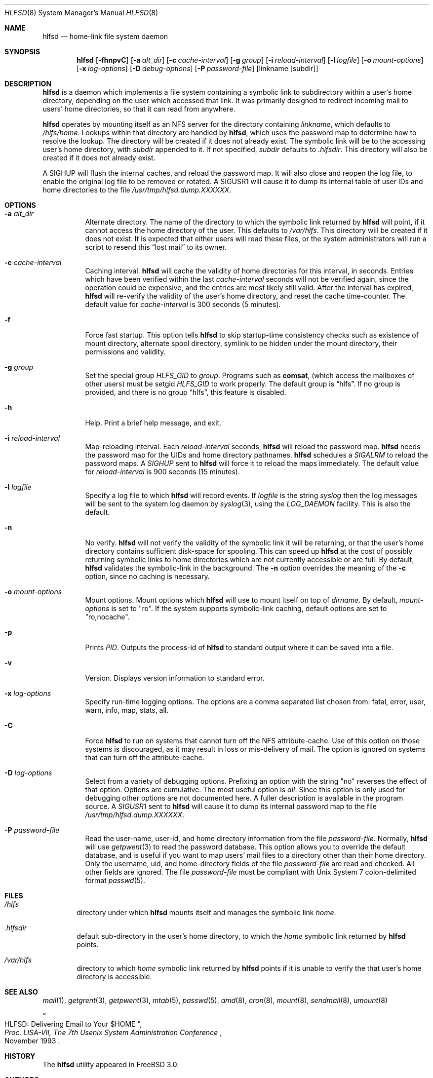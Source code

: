 .\"
.\" Copyright (c) 1997-2004 Erez Zadok
.\" Copyright (c) 1989 Jan-Simon Pendry
.\" Copyright (c) 1989 Imperial College of Science, Technology & Medicine
.\" Copyright (c) 1989 The Regents of the University of California.
.\" All rights reserved.
.\"
.\" This code is derived from software contributed to Berkeley by
.\" Jan-Simon Pendry at Imperial College, London.
.\"
.\" Redistribution and use in source and binary forms, with or without
.\" modification, are permitted provided that the following conditions
.\" are met:
.\" 1. Redistributions of source code must retain the above copyright
.\"    notice, this list of conditions and the following disclaimer.
.\" 2. Redistributions in binary form must reproduce the above copyright
.\"    notice, this list of conditions and the following disclaimer in the
.\"    documentation and/or other materials provided with the distribution.
.\" 3. All advertising materials mentioning features or use of this software
.\"    must display the following acknowledgment:
.\"      This product includes software developed by the University of
.\"      California, Berkeley and its contributors.
.\" 4. Neither the name of the University nor the names of its contributors
.\"    may be used to endorse or promote products derived from this software
.\"    without specific prior written permission.
.\"
.\" THIS SOFTWARE IS PROVIDED BY THE REGENTS AND CONTRIBUTORS ``AS IS'' AND
.\" ANY EXPRESS OR IMPLIED WARRANTIES, INCLUDING, BUT NOT LIMITED TO, THE
.\" IMPLIED WARRANTIES OF MERCHANTABILITY AND FITNESS FOR A PARTICULAR PURPOSE
.\" ARE DISCLAIMED.  IN NO EVENT SHALL THE REGENTS OR CONTRIBUTORS BE LIABLE
.\" FOR ANY DIRECT, INDIRECT, INCIDENTAL, SPECIAL, EXEMPLARY, OR CONSEQUENTIAL
.\" DAMAGES (INCLUDING, BUT NOT LIMITED TO, PROCUREMENT OF SUBSTITUTE GOODS
.\" OR SERVICES; LOSS OF USE, DATA, OR PROFITS; OR BUSINESS INTERRUPTION)
.\" HOWEVER CAUSED AND ON ANY THEORY OF LIABILITY, WHETHER IN CONTRACT, STRICT
.\" LIABILITY, OR TORT (INCLUDING NEGLIGENCE OR OTHERWISE) ARISING IN ANY WAY
.\" OUT OF THE USE OF THIS SOFTWARE, EVEN IF ADVISED OF THE POSSIBILITY OF
.\" SUCH DAMAGE.
.\"
.\" $Id: hlfsd.8,v 1.3.2.5 2004/01/06 03:15:23 ezk Exp $
.\" $FreeBSD: src/contrib/amd/hlfsd/hlfsd.8,v 1.15 2005/06/16 20:21:02 ru Exp $
.\"
.\" HLFSD was written at Columbia University Computer Science Department, by
.\" Erez Zadok <ezk@cs.columbia.edu> and Alexander Dupuy <dupuy@smarts.com>
.\" It is distributed under the same terms and conditions as AMD.
.\"
.Dd September 14, 1993
.Dt HLFSD 8
.Os
.Sh NAME
.Nm hlfsd
.Nd home-link file system daemon
.Sh SYNOPSIS
.Nm
.Op Fl fhnpvC
.Op Fl a Ar alt_dir
.Bk -words
.Op Fl c Ar cache-interval
.Ek
.Op Fl g Ar group
.Bk -words
.Op Fl i Ar reload-interval
.Ek
.Op Fl l Ar logfile
.Bk -words
.Op Fl o Ar mount-options
.Op Fl x Ar log-options
.Op Fl D Ar debug-options
.Op Fl P Ar password-file
.Ek
.Op linkname Op subdir
.Sh DESCRIPTION
.Nm
is a daemon which implements a file system containing a symbolic link to
subdirectory within a user's home directory, depending on the user
which accessed that link.
It was primarily designed to redirect
incoming mail to users' home directories, so that it can read from
anywhere.
.Pp
.Nm
operates by mounting itself as an
.Tn NFS
server for the directory containing
.Ar linkname ,
which defaults to
.Pa /hlfs/home .
Lookups within that directory are handled by
.Nm hlfsd ,
which uses the password map to determine how to resolve the lookup.
The
directory will be created if it does not already exist.
The symbolic link will
be to the accessing user's home directory, with
.Ar subdir
appended to it.
If not specified,
.Ar subdir
defaults to
.Pa .hlfsdir .
This directory will also be created if it does not already exist.
.Pp
A
.Er SIGHUP
will flush the internal caches, and reload the password map.
It will also
close and reopen the log file, to enable the original log file to be removed
or rotated.
A
.Er SIGUSR1
will cause it to dump its internal table of user IDs and home directories to
the file
.Pa /usr/tmp/hlfsd.dump.XXXXXX .
.Sh OPTIONS
.Bl -tag -width Ds
.It Fl a Ar alt_dir
Alternate directory.
The name of the directory to which
the symbolic link returned by
.Nm
will point, if it cannot access the home directory of the user.
This
defaults to
.Pa /var/hlfs .
This directory will be created if it does not exist.
It is expected
that either users will read these files, or the system administrators
will run a script to resend this
.Dq lost mail
to its owner.
.It Fl c Ar cache-interval
Caching interval.
.Nm
will cache the validity of home directories for this interval, in
seconds.
Entries which have been verified within the last
.Ar cache-interval
seconds will not be verified again, since the operation could
be expensive, and the entries are most likely still valid.
After the interval has expired,
.Nm
will re-verify the validity of the user's home directory, and
reset the cache time-counter.
The default value for
.Ar cache-interval
is 300 seconds
(5 minutes).
.It Fl f
Force fast startup.
This option tells
.Nm
to skip startup-time consistency checks such as existence of mount
directory, alternate spool directory, symlink to be hidden under the
mount directory, their permissions and validity.
.It Fl g Ar group
Set the special group
.Va HLFS_GID
to
.Ar group .
Programs such as
.Ic comsat ,
(which access the mailboxes of other users)
must be setgid
.Va HLFS_GID
to work properly.
The default group is
.Dq hlfs .
If no group is provided, and there is no group
.Dq hlfs ,
this feature is disabled.
.It Fl h
Help.
Print a brief help message, and exit.
.It Fl i Ar reload-interval
Map-reloading interval.
Each
.Ar reload-interval
seconds,
.Nm
will reload the password map.
.Nm
needs the password map for the UIDs and home directory pathnames.
.Nm
schedules a
.Va SIGALRM
to reload the password maps.
A
.Va SIGHUP
sent to
.Nm
will force it to reload the maps immediately.
The default value for
.Ar reload-interval
is 900 seconds
(15 minutes).
.It Fl l Ar logfile
Specify a log file to which
.Nm
will record events.
If
.Pa logfile
is the string
.Pa syslog
then the log messages will be sent to the system log daemon by
.Xr syslog 3 ,
using the
.Va LOG_DAEMON
facility.
This is also the default.
.It Fl n
No verify.
.Nm
will not verify the validity of the symbolic link it will be
returning, or that the user's home directory contains
sufficient disk-space for spooling.
This can speed up
.Nm
at the cost of possibly returning symbolic links to home
directories which are not currently accessible or are full.
By default,
.Nm
validates the symbolic-link in the background.
The
.Fl n
option overrides the meaning of the
.Fl c
option, since no caching is necessary.
.It Fl o Ar mount-options
Mount options.
Mount options which
.Nm
will use to mount itself on top of
.Pa dirname .
By default,
.Ar mount-options
is set to
.Qq ro .
If the system supports symbolic-link caching, default
options are set to
.Qq ro,nocache .
.It Fl p
Prints
.Va PID .
Outputs the process-id of
.Nm
to standard output where it can be saved into a file.
.It Fl v
Version.
Displays version information to standard error.
.It Fl x Ar log-options
Specify run-time logging options.
The options are a comma separated
list chosen from: fatal, error, user, warn, info, map, stats, all.
.It Fl C
Force
.Nm
to run on systems that cannot turn off the NFS attribute-cache.
Use of
this option on those systems is discouraged, as it may result in loss
or mis-delivery of mail.
The option is ignored on systems that can turn
off the attribute-cache.
.It Fl D Ar log-options
Select from a variety of debugging options.
Prefixing an
option with the string
.Qq no
reverses the effect of that option.
Options are cumulative.
The most useful option is
.Em all .
Since this option is only used for debugging other options are not
documented here.
A fuller description is available in the program
source.
A
.Va SIGUSR1
sent to
.Nm
will cause it to dump its internal password map to the file
.Pa /usr/tmp/hlfsd.dump.XXXXXX .
.It Fl P Ar password-file
Read the user-name, user-id, and home directory information from the file
.Ar password-file .
Normally,
.Nm
will use
.Xr getpwent 3
to read the password database.
This option allows you to override the
default database, and is useful if you want to map users' mail files to a
directory other than their home directory.
Only the username, uid, and
home-directory fields of the file
.Ar password-file
are read and checked.
All other fields are ignored.
The file
.Ar password-file
must be compliant with
.Ux
System 7 colon-delimited format
.Xr passwd 5 .
.El
.Sh FILES
.Bl -tag -width /axx
.It Pa /hlfs
directory under which
.Nm
mounts itself and manages the symbolic link
.Pa home .
.It Pa .hlfsdir
default sub-directory in the user's home directory, to which the
.Pa home
symbolic link returned by
.Nm
points.
.It Pa /var/hlfs
directory to which
.Pa home
symbolic link returned by
.Nm
points if it is unable to verify the that
user's home directory is accessible.
.El
.Sh SEE ALSO
.Xr mail 1 ,
.Xr getgrent 3 ,
.Xr getpwent 3 ,
.Xr mtab 5 ,
.Xr passwd 5 ,
.Xr amd 8 ,
.Xr cron 8 ,
.Xr mount 8 ,
.Xr sendmail 8 ,
.Xr umount 8
.Rs
.%T HLFSD: Delivering Email to Your $HOME
.%B Proc. LISA-VII, The 7th Usenix System Administration Conference
.%D November 1993
.Re
.Sh HISTORY
The
.Nm
utility appeared in
.Fx 3.0 .
.Sh AUTHORS
.An Erez Zadok Aq ezk@cs.columbia.edu ,
Department of Computer Science, Columbia University,
New York, USA.
.Pp
.An Alexander Dupuy Aq dupuy@smarts.com ,
System Management ARTS, White Plains, New York, USA.
